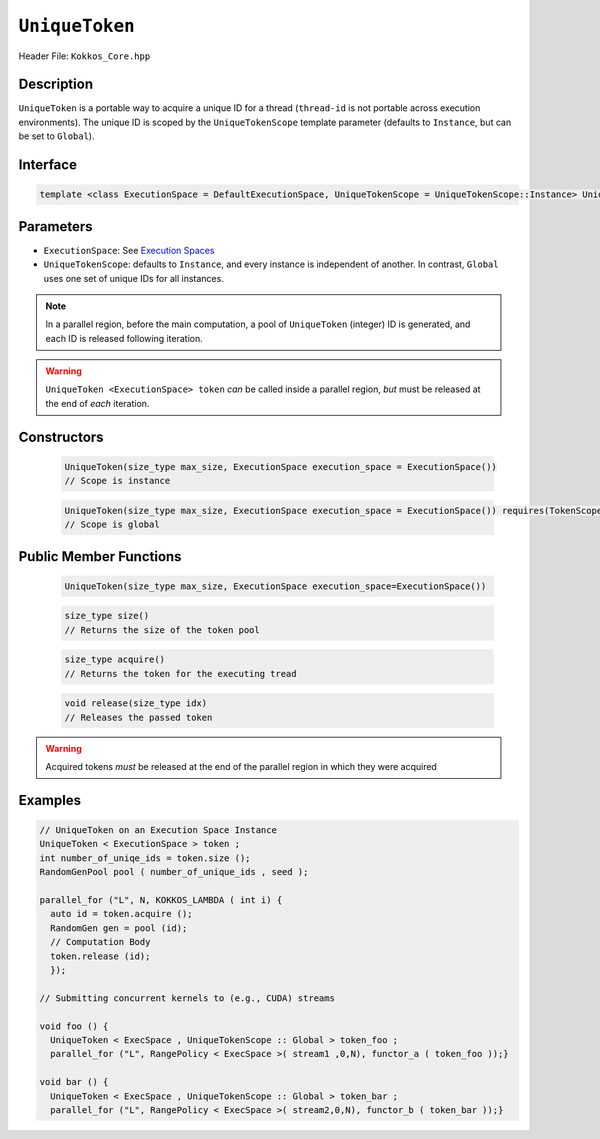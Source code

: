 ``UniqueToken``
===============

Header File: ``Kokkos_Core.hpp``


Description
------------

``UniqueToken`` is a portable way to acquire a unique ID for a thread (``thread-id`` is not portable across execution environments).  The unique ID is scoped by the ``UniqueTokenScope`` template parameter (defaults to ``Instance``, but can be set to ``Global``).

Interface
---------

.. code-block:: cpp 

    template <class ExecutionSpace = DefaultExecutionSpace, UniqueTokenScope = UniqueTokenScope::Instance> UniqueToken



Parameters
-----------

*  ``ExecutionSpace``:  See `Execution Spaces <../execution_spaces.html>`_

*  ``UniqueTokenScope``:  defaults to ``Instance``, and every instance is independent of another.  In contrast, ``Global`` uses one set of unique IDs for all instances.

.. note::
   In a parallel region, before the main computation, a pool of ``UniqueToken`` (integer) ID is generated, and each ID is released following iteration.

.. warning::
   ``UniqueToken <ExecutionSpace> token`` *can* be called inside a parallel region, *but* must be released at the end of *each* iteration.



Constructors
-------------

  .. code-block:: cpp

     UniqueToken(size_type max_size, ExecutionSpace execution_space = ExecutionSpace())
     // Scope is instance
  
  .. code-block:: cpp
     
     UniqueToken(size_type max_size, ExecutionSpace execution_space = ExecutionSpace()) requires(TokenScope == Global); 
     // Scope is global


Public Member Functions
------------------------

 .. code-block:: cpp
    
    UniqueToken(size_type max_size, ExecutionSpace execution_space=ExecutionSpace())
     
 .. code-block:: cpp
    
    size_type size()
    // Returns the size of the token pool    
 
 .. code-block:: cpp

    size_type acquire()
    // Returns the token for the executing tread     

 .. code-block:: cpp

    void release(size_type idx)
    // Releases the passed token

.. warning::
   Acquired tokens *must* be released at the end of the parallel region in which they were acquired
 



Examples
---------

.. code-block:: cpp

  // UniqueToken on an Execution Space Instance
  UniqueToken < ExecutionSpace > token ;
  int number_of_uniqe_ids = token.size ();
  RandomGenPool pool ( number_of_unique_ids , seed );

  parallel_for ("L", N, KOKKOS_LAMBDA ( int i) {
    auto id = token.acquire ();
    RandomGen gen = pool (id);
    // Computation Body
    token.release (id);
    });

  // Submitting concurrent kernels to (e.g., CUDA) streams

  void foo () {
    UniqueToken < ExecSpace , UniqueTokenScope :: Global > token_foo ;
    parallel_for ("L", RangePolicy < ExecSpace >( stream1 ,0,N), functor_a ( token_foo ));}

  void bar () {
    UniqueToken < ExecSpace , UniqueTokenScope :: Global > token_bar ;
    parallel_for ("L", RangePolicy < ExecSpace >( stream2,0,N), functor_b ( token_bar ));}

